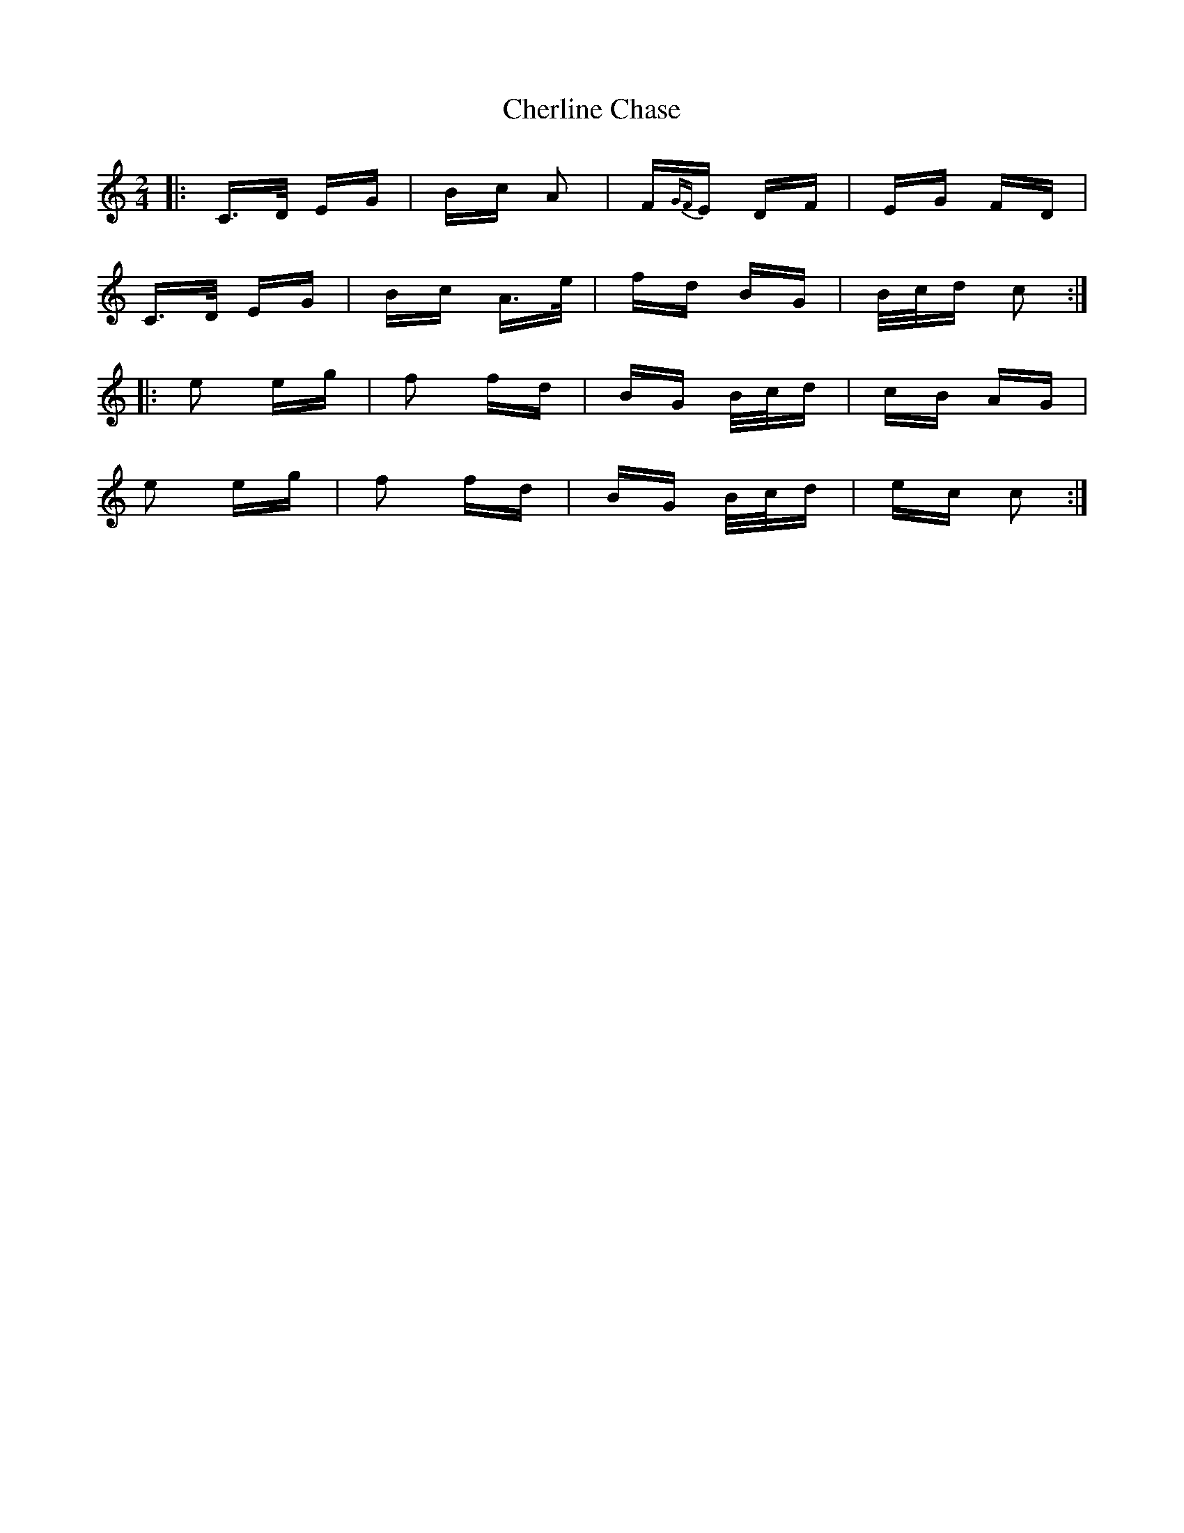 X: 6928
T: Cherline Chase
R: polka
M: 2/4
K: Cmajor
|:C>D EG|Bc A2|F{GF}E DF|EG FD|
C>D EG|Bc A>e|fd BG|B/c/d c2:|
|:e2 eg|f2 fd|BG B/c/d|cB AG|
e2 eg|f2 fd|BG B/c/d|ec c2:|

